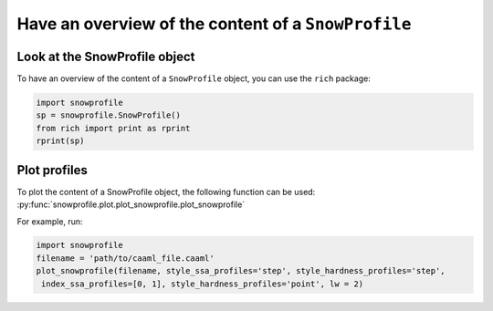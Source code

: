 Have an overview of the content of a ``SnowProfile``
====================================================

Look at the SnowProfile object
-------------------------------

To have an overview of the content of a ``SnowProfile`` object, you can use the ``rich`` package:

.. code-block:: python

   import snowprofile
   sp = snowprofile.SnowProfile()
   from rich import print as rprint
   rprint(sp)


Plot profiles
-------------

To plot the content of a SnowProfile object, the following function can be used: :py:func:`snowprofile.plot.plot_snowprofile.plot_snowprofile`


For example, run:

.. code-block:: python

   import snowprofile
   filename = 'path/to/caaml_file.caaml'
   plot_snowprofile(filename, style_ssa_profiles='step', style_hardness_profiles='step',
    index_ssa_profiles=[0, 1], style_hardness_profiles='point', lw = 2)

